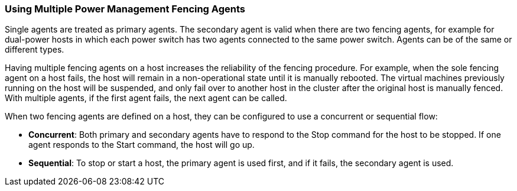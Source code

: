[[Using_Multiple_Power_Management_Fencing_Agents]]
=== Using Multiple Power Management Fencing Agents

Single agents are treated as primary agents. The secondary agent is valid when there are two fencing agents, for example for dual-power hosts in which each power switch has two agents connected to the same power switch. Agents can be of the same or different types.

Having multiple fencing agents on a host increases the reliability of the fencing procedure. For example, when the sole fencing agent on a host fails, the host will remain in a non-operational state until it is manually rebooted. The virtual machines previously running on the host will be suspended, and only fail over to another host in the cluster after the original host is manually fenced. With multiple agents, if the first agent fails, the next agent can be called.

When two fencing agents are defined on a host, they can be configured to use a concurrent or sequential flow:


* *Concurrent*: Both primary and secondary agents have to respond to the Stop command for the host to be stopped. If one agent responds to the Start command, the host will go up.

* *Sequential*: To stop or start a host, the primary agent is used first, and if it fails, the secondary agent is used.

